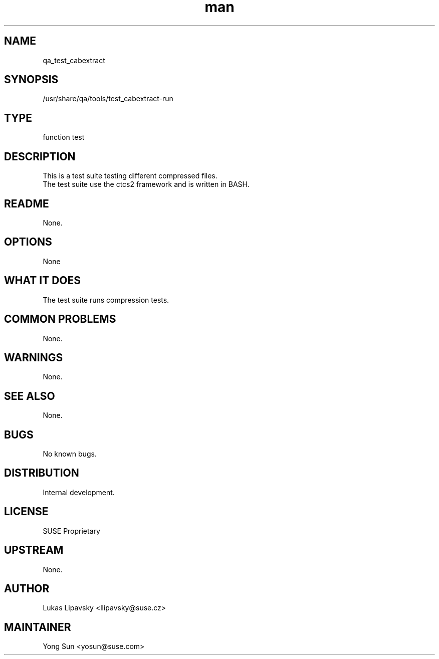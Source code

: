 ." Manpage for qa_test_cabextract.
." Contact David Mulder <dmulder@novell.com> to correct errors or typos.
.TH man 8 "21 Oct 2011" "1.0" "qa_test_cabextract man page"
.SH NAME
qa_test_cabextract
.SH SYNOPSIS
/usr/share/qa/tools/test_cabextract-run
.SH TYPE
function test
.SH DESCRIPTION
This is a test suite testing different compressed files.
.br
The test suite use the ctcs2 framework and is written in BASH.
.SH README
None.
.SH OPTIONS
None
.SH WHAT IT DOES
The test suite runs compression tests.
.SH COMMON PROBLEMS
None.
.SH WARNINGS
None.
.SH SEE ALSO
None.
.SH BUGS
No known bugs.
.SH DISTRIBUTION
Internal development.
.SH LICENSE
SUSE Proprietary
.SH UPSTREAM
None.
.SH AUTHOR
Lukas Lipavsky <llipavsky@suse.cz>
.SH MAINTAINER
Yong Sun <yosun@suse.com>

